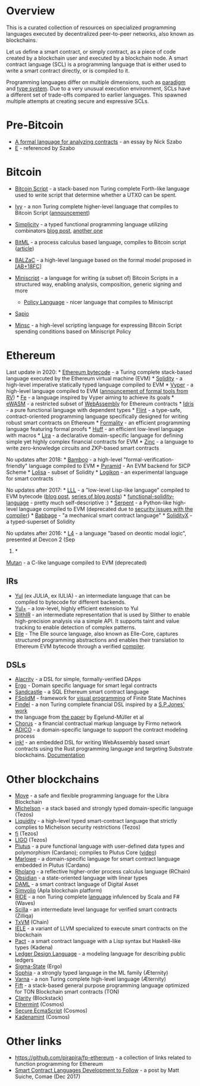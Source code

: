 
* Overview
  :PROPERTIES:
  :CUSTOM_ID: overview
  :END:
This is a curated collection of resources on specialized programming
languages executed by decentralized peer-to-peer networks, also known as
blockchains.

Let us define a smart contract, or simply contract, as a piece of code
created by a blockchain user and executed by a blockchain node. A smart
contract language (SCL) is a programming language that is either used to
write a smart contract directly, or is compiled to it.

Programming languages differ on multiple dimensions, such as
[[https://en.wikipedia.org/wiki/Programming_paradigm][paradigm]] and
[[https://en.wikipedia.org/wiki/Type_system][type system]]. Due to a
very unusual execution environment, SCLs have a different set of
trade-offs compared to earlier languages. This spawned multiple attempts
at creating secure and expressive SCLs.

* Pre-Bitcoin
  :PROPERTIES:
  :CUSTOM_ID: pre-bitcoin
  :END:

- [[http://nakamotoinstitute.org/contract-language/][A formal language
  for analyzing contracts]] - an essay by Nick Szabo
- [[http://www.erights.org/][E]] - referenced by Szabo

* Bitcoin
  :PROPERTIES:
  :CUSTOM_ID: bitcoin
  :END:

- [[https://en.bitcoin.it/wiki/Script][Bitcoin Script]] - a stack-based
  non Turing complete Forth-like language used to write script that
  determine whether a UTXO can be spent.
- [[https://github.com/ivy-lang/ivy-bitcoin][Ivy]] - a non Turing
  complete higher-level language that compiles to Bitcoin Script
  ([[https://blog.chain.com/ivy-for-bitcoin-a-smart-contract-language-that-compiles-to-bitcoin-script-bec06377141a][announcement]])
- [[https://github.com/ElementsProject/simplicity][Simplicity]] - a
  typed functional programming language utilizing combinators
  [[https://medium.com/@danrobinson/understanding-simplicity-implementing-a-smart-contract-language-in-30-lines-of-haskell-827521bfeb4d][blog
  post]], [[https://iohk.io/blog/simplicity-and-michelson/][another
  one]]
- [[https://github.com/bitml-lang/bitml-compiler][BitML]] - a process
  calculus based language, compiles to Bitcoin script
  ([[https://eprint.iacr.org/2018/122][article]])
- [[https://blockchain.unica.it/balzac/docs/][BALZaC]] - a high-level
  language based on the formal model proposed in
  [[https://eprint.iacr.org/2017/1124.pdf][[AB+18FC]]]
- [[http://bitcoin.sipa.be/miniscript/][Miniscript]] - a language for
  writing (a subset of) Bitcoin Scripts in a structured way, enabling
  analysis, composition, generic signing and more

  - [[http://diyhpl.us/wiki/transcripts/stanford-blockchain-conference/2019/miniscript/][Policy
    Language]] - nicer language that compiles to Miniscript

- [[https://www.coindesk.com/this-new-coding-language-could-help-unlock-bitcoins-smart-contract-potential][Sapio]]
- [[https://min.sc/][Minsc]] - a high-level scripting language for
  expressing Bitcoin Script spending conditions based on Miniscript
  Policy

* Ethereum
  :PROPERTIES:
  :CUSTOM_ID: ethereum
  :END:
Last update in 2020: *
[[https://ethervm.io/][Ethereum bytecode]] - a Turing complete stack-based language executed by the Ethereum virtual machine (EVM) *
[[https://solidity.readthedocs.io/en/latest/][Solidity]] - a high-level imperative statically typed language compiled to EVM *
[[https://vyper.readthedocs.io/en/latest/][Vyper]] - a high-level language compiled to EVM ([[https://runtimeverification.com/blog/?p=617][announcement of formal tools from RV]]) *
[[https://github.com/ethereum/fe][Fe]] - a language inspired by Vyper aiming to achieve its goals *
[[https://ewasm.readthedocs.io/en/mkdocs/][eWASM]] - a restricted subset of [[http://webassembly.org/][WebAssembly]] for Ethereum contracts *
[[https://www.idris-lang.org/][Idris]] - a pure functional language with dependent types *
[[https://github.com/flintlang/flint][Flint]] - a type-safe, contract-oriented programming language specifically designed for writing robust smart contracts on Ethereum *
[[https://github.com/MaiaVictor/Formality][Formality]] - an efficient programming language featuring formal proofs *
[[https://github.com/AztecProtocol/huff][Huff]] - an efficient low-level language with macros *
[[https://www.etorox.com/lira/][Lira]] - a declarative domain-specific language for defining simple yet highly complex financial contracts for EVM *
[[https://github.com/matter-labs/zinc][Zinc]] - a language to write zero-knowledge circuits and ZKP-based smart contracts

No updates after 2018: *
[[https://github.com/pirapira/bamboo][Bamboo]] - a high-level
"formal-verification-friendly" language compiled to EVM *
[[https://github.com/MichaelBurge/pyramid-scheme][Pyramid]] - An EVM
backend for SICP Scheme *
[[https://arxiv.org/abs/1803.09885][Lolisa]] - subset of Solidity *
[[https://github.com/logikon-lang/logikon][Logikon]] - an experimental
language for smart contracts

No updates after 2017: *
[[https://lll-docs.readthedocs.io/en/latest/][LLL]] - a "low-level
Lisp-like language" compiled to EVM bytecode
([[https://media.consensys.net/an-introduction-to-lll-for-ethereum-smart-contract-development-e26e38ea6c23][blog
post]], [[http://blog.syrinx.net/][series of blog posts]]) *
[[https://github.com/raineorshine/functional-solidity-language][functional-solidity-language]] -
pretty much self-descriptive :) *
[[https://github.com/ethereum/serpent/tree/ad53fa2a8a496448d58ef9137959b4a1e86b14d7][Serpent]] -
a Python-like high-level language compiled to EVM (deprecated due to
[[https://blog.zeppelin.solutions/serpent-compiler-audit-3095d1257929][security
issues with the compiler]]) *
[[https://medium.com/@chriseth/babbage-a-mechanical-smart-contract-language-5c8329ec5a0e][Babbage]] -
"a mechanical smart contract language" *
[[https://solidityx.org/][SolidityX]] - a typed-superset of Solidity

No updates after 2016: *
[[https://youtu.be/Ufy8oM-Ou90][L4]] - a
language "based on deontic modal logic", presented at Devcon 2 (Sep
2016) *
[[https://github.com/obscuren/mutan][Mutan]] - a C-like language
compiled to EVM (deprecated)

** IRs
  :PROPERTIES:
  :CUSTOM_ID: irs
  :END:

- [[https://solidity.readthedocs.io/en/latest/yul.html][Yul]] (ex JULIA,
 ex IULIA) - an intermediate language that can be compiled to bytecode
 for different backends.
- [[https://github.com/FuelLabs/yulp][Yul+]] - a low-level, highly
 efficient extension to Yul
- [[https://github.com/crytic/slither/wiki/SlithIR][SlithIR]] - an
 intermediate representation that is used by Slither to enable
 high-precision analysis via a simple API. It supports taint and value
 tracking to enable detection of complex patterns.
- [[https://elle.readthedocs.io/en/latest/syntax.html#][Elle]] - The
 Elle source language, also known as Elle-Core, captures structured
 programming abstractions and enables their translation to Ethereum EVM
 bytecode through a verified
 [[https://elle.readthedocs.io/en/latest/implementation.html][compiler]].

** DSLs
  :PROPERTIES:
  :CUSTOM_ID: dsls
  :END:

- [[https://github.com/AlacrisIO/alacrity][Alacrity]] - a DSL for
 simple, formally-verified DApps
- [[https://github.com/accordproject/ergo][Ergo]] - Domain specific
 language for smart legal contracts
- [[https://pegasys.tech/sandcastle-brings-sql-to-ethereum-smart-contracts/][Sandcastle]] -
 a SQL Ethereum smart contract language
- [[https://github.com/anmavrid/smart-contracts/tree/FSMGenerator][FSolidM]] -
 framework for [[https://cps-vo.org/group/smartcontracts][visual
 programming]] of Finite State Machines
- [[https://github.com/cryptolu/findel][Findel]] - a non Turing complete
 financial DSL inspired by a
 [[https://www.microsoft.com/en-us/research/publication/composing-contracts-an-adventure-in-financial-engineering/][S.P.Jones'
 work]]
- the language from
 [[https://link.springer.com/article/10.1007/s12599-017-0507-z][the
 paper]] by Egelund-Müller et al
- [[https://firmo.network/][Chorus]] - a financial contractual markup
 language by Firmo network
- [[https://papers.christopherfrantz.org/pdf/FrantzNowostawski2016_Smart_Contracts_nADICO.pdf][ADICO]] -
 a domain-specific language to support the contract modeling process
- [[https://github.com/paritytech/ink][ink!]] - an embedded DSL for
 writing WebAssembly based smart contracts using the Rust programming
 language and targeting Substrate blockchains.
 [[https://substrate.dev/docs/en/contracts/][Documentation]]

* Other blockchains
 :PROPERTIES:
 :CUSTOM_ID: other-blockchains
 :END:

- [[https://developers.libra.org/docs/move-paper][Move]] - a safe and
 flexible programming language for the Libra Blockchain
- [[http://www.michelson-lang.com/][Michelson]] - a stack based and
 strongly typed domain-specific language (Tezos)
- [[http://www.liquidity-lang.org/][Liquidity]] - a high-level typed
 smart-contract language that strictly complies to Michelson security
 restrictions (Tezos)
- [[https://github.com/TezTech/fi][fi]] (Tezos)
- [[https://medium.com/tezos/introducing-ligo-a-new-smart-contract-language-for-tezos-233fa17f21c7][LIGO]]
 (Tezos)
- [[https://github.com/input-output-hk/plutus][Plutus]] - a pure
 functional language with user-defined data types and polymorphism
 (Cardano); compiles to Plutus Core
 ([[https://youtu.be/IqA-mI2olFA][video]])
- [[https://iohk.io/en/blog/posts/2018/12/11/marlowe-financial-contracts-on-blockchain/][Marlowe]] -
 a domain-specific language for smart contract language embedded in
 Plutus (Cardano)
- [[https://github.com/rchain/rchain/tree/master/rholang][Rholang]] - a
 reflective higher-order process calculus language (RChain)
- [[https://mcoblenz.github.io/Obsidian/][Obsidian]] - a state-oriented
 language with linear types
- [[https://daml.com/][DAML]] - a smart contract language of Digital
 Asset
- [[https://apla.io/][Simvolio]] (Apla blockchain platform)
- [[https://wavesplatform.com/files/docs/white_paper_waves_smart_contracts.pdf][RIDE]] -
 a non Turing complete
 [[https://docs.wavesplatform.com/en/technical-details/ride-language.html][language]]
 infulenced by Scala and F# (Waves)
- [[https://scilla-lang.org][Scilla]] - an intermediate level language
 for verified smart contracts (Zilliqa)
- [[https://github.com/chain/txvm][TxVM]] (Chain)
- [[https://github.com/runtimeverification/iele-semantics][IELE]] - a
 variant of LLVM specialized to execute smart contracts on the
 blockchain
- [[https://pact-language.readthedocs.io/en/stable/][Pact]] - a smart
 contract language with a Lisp syntax but Haskell-like types (Kadena)
- [[https://eprint.iacr.org/2018/416][Ledger Design Language]] - a
 modeling language for describing public ledgers
- [[https://github.com/ScorexFoundation/sigmastate-interpreter][Sigma-State]]
 (Ergo)
- [[https://github.com/aeternity/protocol/blob/master/contracts/sophia.md][Sophia]] -
 a strongly typed language in the ML family (Æternity)
- [[https://github.com/aeternity/protocol/blob/master/contracts/varna.md][Varna]] -
 a non Turing complete high-level language (Æternity)
- [[https://test.ton.org/fiftbase.pdf][Fift]] - a stack-based general
 purpose programming language optimized for TON Blockchain smart
 contracts (TON)
- [[https://blog.blockstack.org/introducing-clarity-the-language-for-predictable-smart-contracts/][Clarity]]
 (Blockstack)
- [[https://github.com/cosmos/ethermint][Ethermint]] (Cosmos)
- [[https://www.coindesk.com/cosmos-will-have-3-coding-languages-heres-why-that-matters-for-ethereum][Secure
 EcmaScript]] (Cosmos)
- [[https://www.coindesk.com/cosmos-will-have-3-coding-languages-heres-why-that-matters-for-ethereum][Kadenamint]]
 (Cosmos)

* Other links
 :PROPERTIES:
 :CUSTOM_ID: other-links
 :END:

- https://github.com/pirapira/fp-ethereum - a collection of links
 related to function programming for Ethereum
- [[https://blog.comae.io/smart-contract-languages-development-to-follow-992e30774b39][Smart
 Contract Languages Development to Follow]] - a post by Matt Suiche,
 Comae (Dec 2017)
